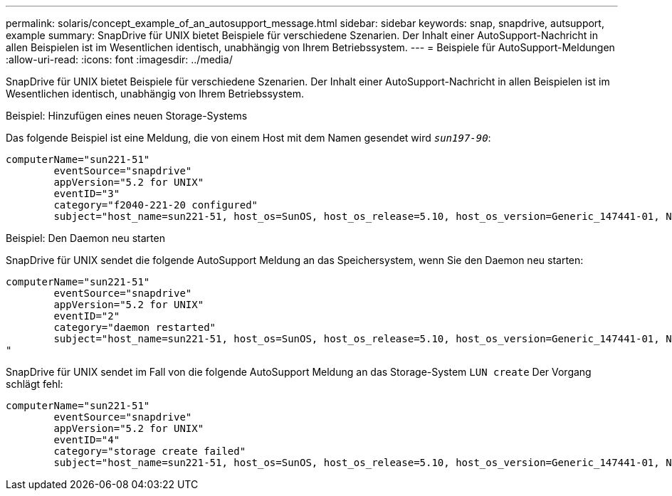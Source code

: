 ---
permalink: solaris/concept_example_of_an_autosupport_message.html 
sidebar: sidebar 
keywords: snap, snapdrive, autsupport, example 
summary: SnapDrive für UNIX bietet Beispiele für verschiedene Szenarien. Der Inhalt einer AutoSupport-Nachricht in allen Beispielen ist im Wesentlichen identisch, unabhängig von Ihrem Betriebssystem. 
---
= Beispiele für AutoSupport-Meldungen
:allow-uri-read: 
:icons: font
:imagesdir: ../media/


[role="lead"]
SnapDrive für UNIX bietet Beispiele für verschiedene Szenarien. Der Inhalt einer AutoSupport-Nachricht in allen Beispielen ist im Wesentlichen identisch, unabhängig von Ihrem Betriebssystem.

Beispiel: Hinzufügen eines neuen Storage-Systems

Das folgende Beispiel ist eine Meldung, die von einem Host mit dem Namen gesendet wird `_sun197-90_`:

[listing]
----
computerName="sun221-51"
        eventSource="snapdrive"
        appVersion="5.2 for UNIX"
        eventID="3"
        category="f2040-221-20 configured"
        subject="host_name=sun221-51, host_os=SunOS, host_os_release=5.10, host_os_version=Generic_147441-01, No of controller=2, PM/RBAC=native, Host Virtualization=No, Multipath-type=mpxio, Protection Enabled=No, Protocol=iscsi"
----
Beispiel: Den Daemon neu starten

SnapDrive für UNIX sendet die folgende AutoSupport Meldung an das Speichersystem, wenn Sie den Daemon neu starten:

[listing]
----
computerName="sun221-51"
        eventSource="snapdrive"
        appVersion="5.2 for UNIX"
        eventID="2"
        category="daemon restarted"
        subject="host_name=sun221-51, host_os=SunOS, host_os_release=5.10, host_os_version=Generic_147441-01, No of controller=2, PM/RBAC=native, Host Virtualization=No, Multipath-type=mpxio, Protection Enabled=No, Protocol=iscsi
"
----
SnapDrive für UNIX sendet im Fall von die folgende AutoSupport Meldung an das Storage-System `LUN create` Der Vorgang schlägt fehl:

[listing]
----
computerName="sun221-51"
        eventSource="snapdrive"
        appVersion="5.2 for UNIX"
        eventID="4"
        category="storage create failed"
        subject="host_name=sun221-51, host_os=SunOS, host_os_release=5.10, host_os_version=Generic_147441-01, No of controller=2, PM/RBAC=native, Host Virtualization=No, Multipath-type=mpxio, Protection Enabled=No, Protocol=iscsi,1417: The following names are already in use: /mnt/abc. Please specify other names."
----